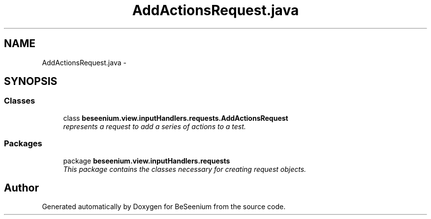 .TH "AddActionsRequest.java" 3 "Fri Sep 25 2015" "Version 1.0.0-Alpha" "BeSeenium" \" -*- nroff -*-
.ad l
.nh
.SH NAME
AddActionsRequest.java \- 
.SH SYNOPSIS
.br
.PP
.SS "Classes"

.in +1c
.ti -1c
.RI "class \fBbeseenium\&.view\&.inputHandlers\&.requests\&.AddActionsRequest\fP"
.br
.RI "\fIrepresents a request to add a series of actions to a test\&. \fP"
.in -1c
.SS "Packages"

.in +1c
.ti -1c
.RI "package \fBbeseenium\&.view\&.inputHandlers\&.requests\fP"
.br
.RI "\fIThis package contains the classes necessary for creating request objects\&. \fP"
.in -1c
.SH "Author"
.PP 
Generated automatically by Doxygen for BeSeenium from the source code\&.
